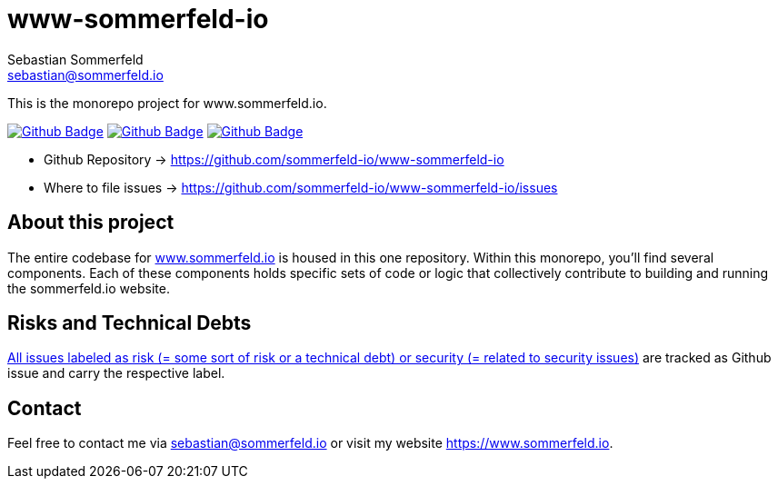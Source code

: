 = www-sommerfeld-io
Sebastian Sommerfeld <sebastian@sommerfeld.io>
:project-name: www-sommerfeld-io
:url-project: https://github.com/sommerfeld-io/{project-name}
:github-actions-url: {url-project}/actions/workflows
:job-lint: lint.yml
:job-build: build.yml
:job-generate-docs: generate-docs.yml
:badge: badge.svg

// +------------------------------------------+
// |                                          |
// |    DO NOT EDIT DIRECTLY !!!!!            |
// |                                          |
// |    File is auto-generated by pipline.    |
// |    Contents are based on Antora docs.    |
// |                                          |
// +------------------------------------------+

This is the monorepo project for www.sommerfeld.io.

image:{github-actions-url}/{job-generate-docs}/{badge}[Github Badge, link={github-actions-url}/{job-generate-docs}]
image:{github-actions-url}/{job-lint}/{badge}[Github Badge, link={github-actions-url}/{job-lint}]
image:{github-actions-url}/{job-build}/{badge}[Github Badge, link={github-actions-url}/{job-build}]

* Github Repository -> {url-project}
* Where to file issues -> {url-project}/issues

== About this project
The entire codebase for link:http://www.sommerfeld.io[www.sommerfeld.io] is housed in this one repository. Within this monorepo, you'll find several components. Each of these components holds specific sets of code or logic that collectively contribute to building and running the sommerfeld.io website.

== Risks and Technical Debts
link:{url-project}/issues?q=is%3Aissue+label%3Asecurity%2Crisk+is%3Aopen[All issues labeled as risk (= some sort of risk or a technical debt) or security (= related to security issues)] are tracked as Github issue and carry the respective label.

== Contact
Feel free to contact me via sebastian@sommerfeld.io or visit my website https://www.sommerfeld.io.


